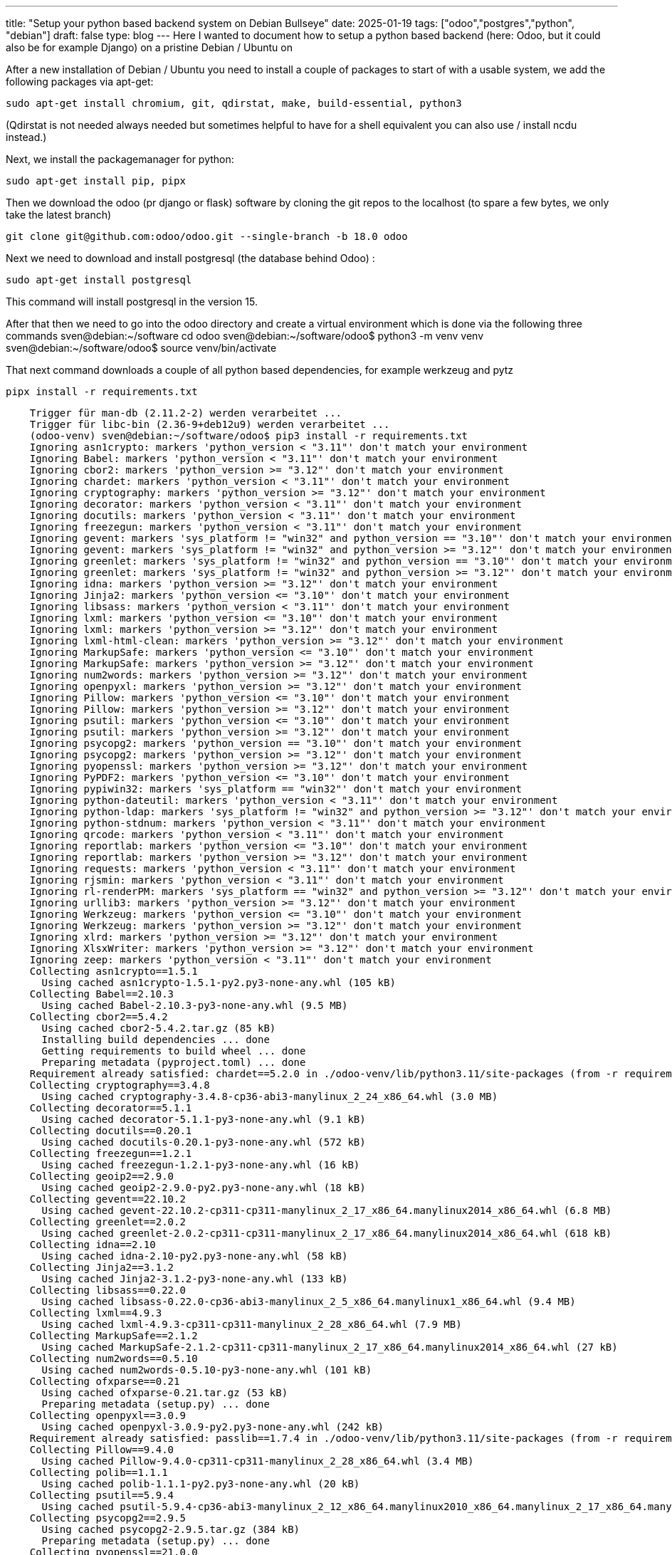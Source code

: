 ---
title: "Setup your python based backend system on Debian Bullseye"
date: 2025-01-19
tags: ["odoo","postgres","python", "debian"]
draft: false
type: blog
---
Here I wanted to document how to setup a python based backend (here: Odoo, but it could also be for example Django) on a pristine Debian / Ubuntu on

After a new installation of Debian / Ubuntu you need to install a couple of packages to start of with a usable system, we
add the following packages via apt-get:

    sudo apt-get install chromium, git, qdirstat, make, build-essential, python3

(Qdirstat is not needed always needed but sometimes helpful to have for a shell equivalent you can also use / install ncdu instead.)

Next, we install the packagemanager for python:

    sudo apt-get install pip, pipx

Then we download the odoo (pr django or flask) software by cloning the git repos to the localhost (to spare a few bytes, we only take the latest branch)

    git clone git@github.com:odoo/odoo.git --single-branch -b 18.0 odoo

Next we need to download and install postgresql (the database behind Odoo) :

    sudo apt-get install postgresql

This command will install postgresql in the version 15.

After that then we need to go into the odoo directory and create a virtual environment which is done via the following three commands
    sven@debian:~/software cd odoo
    sven@debian:~/software/odoo$ python3 -m venv venv
    sven@debian:~/software/odoo$ source venv/bin/activate



That next command downloads a couple of all python based dependencies, for example werkzeug and pytz

    pipx install -r requirements.txt

[source,bash]
----
    Trigger für man-db (2.11.2-2) werden verarbeitet ...
    Trigger für libc-bin (2.36-9+deb12u9) werden verarbeitet ...
    (odoo-venv) sven@debian:~/software/odoo$ pip3 install -r requirements.txt
    Ignoring asn1crypto: markers 'python_version < "3.11"' don't match your environment
    Ignoring Babel: markers 'python_version < "3.11"' don't match your environment
    Ignoring cbor2: markers 'python_version >= "3.12"' don't match your environment
    Ignoring chardet: markers 'python_version < "3.11"' don't match your environment
    Ignoring cryptography: markers 'python_version >= "3.12"' don't match your environment
    Ignoring decorator: markers 'python_version < "3.11"' don't match your environment
    Ignoring docutils: markers 'python_version < "3.11"' don't match your environment
    Ignoring freezegun: markers 'python_version < "3.11"' don't match your environment
    Ignoring gevent: markers 'sys_platform != "win32" and python_version == "3.10"' don't match your environment
    Ignoring gevent: markers 'sys_platform != "win32" and python_version >= "3.12"' don't match your environment
    Ignoring greenlet: markers 'sys_platform != "win32" and python_version == "3.10"' don't match your environment
    Ignoring greenlet: markers 'sys_platform != "win32" and python_version >= "3.12"' don't match your environment
    Ignoring idna: markers 'python_version >= "3.12"' don't match your environment
    Ignoring Jinja2: markers 'python_version <= "3.10"' don't match your environment
    Ignoring libsass: markers 'python_version < "3.11"' don't match your environment
    Ignoring lxml: markers 'python_version <= "3.10"' don't match your environment
    Ignoring lxml: markers 'python_version >= "3.12"' don't match your environment
    Ignoring lxml-html-clean: markers 'python_version >= "3.12"' don't match your environment
    Ignoring MarkupSafe: markers 'python_version <= "3.10"' don't match your environment
    Ignoring MarkupSafe: markers 'python_version >= "3.12"' don't match your environment
    Ignoring num2words: markers 'python_version >= "3.12"' don't match your environment
    Ignoring openpyxl: markers 'python_version >= "3.12"' don't match your environment
    Ignoring Pillow: markers 'python_version <= "3.10"' don't match your environment
    Ignoring Pillow: markers 'python_version >= "3.12"' don't match your environment
    Ignoring psutil: markers 'python_version <= "3.10"' don't match your environment
    Ignoring psutil: markers 'python_version >= "3.12"' don't match your environment
    Ignoring psycopg2: markers 'python_version == "3.10"' don't match your environment
    Ignoring psycopg2: markers 'python_version >= "3.12"' don't match your environment
    Ignoring pyopenssl: markers 'python_version >= "3.12"' don't match your environment
    Ignoring PyPDF2: markers 'python_version <= "3.10"' don't match your environment
    Ignoring pypiwin32: markers 'sys_platform == "win32"' don't match your environment
    Ignoring python-dateutil: markers 'python_version < "3.11"' don't match your environment
    Ignoring python-ldap: markers 'sys_platform != "win32" and python_version >= "3.12"' don't match your environment
    Ignoring python-stdnum: markers 'python_version < "3.11"' don't match your environment
    Ignoring qrcode: markers 'python_version < "3.11"' don't match your environment
    Ignoring reportlab: markers 'python_version <= "3.10"' don't match your environment
    Ignoring reportlab: markers 'python_version >= "3.12"' don't match your environment
    Ignoring requests: markers 'python_version < "3.11"' don't match your environment
    Ignoring rjsmin: markers 'python_version < "3.11"' don't match your environment
    Ignoring rl-renderPM: markers 'sys_platform == "win32" and python_version >= "3.12"' don't match your environment
    Ignoring urllib3: markers 'python_version >= "3.12"' don't match your environment
    Ignoring Werkzeug: markers 'python_version <= "3.10"' don't match your environment
    Ignoring Werkzeug: markers 'python_version >= "3.12"' don't match your environment
    Ignoring xlrd: markers 'python_version >= "3.12"' don't match your environment
    Ignoring XlsxWriter: markers 'python_version >= "3.12"' don't match your environment
    Ignoring zeep: markers 'python_version < "3.11"' don't match your environment
    Collecting asn1crypto==1.5.1
      Using cached asn1crypto-1.5.1-py2.py3-none-any.whl (105 kB)
    Collecting Babel==2.10.3
      Using cached Babel-2.10.3-py3-none-any.whl (9.5 MB)
    Collecting cbor2==5.4.2
      Using cached cbor2-5.4.2.tar.gz (85 kB)
      Installing build dependencies ... done
      Getting requirements to build wheel ... done
      Preparing metadata (pyproject.toml) ... done
    Requirement already satisfied: chardet==5.2.0 in ./odoo-venv/lib/python3.11/site-packages (from -r requirements.txt (line 10)) (5.2.0)
    Collecting cryptography==3.4.8
      Using cached cryptography-3.4.8-cp36-abi3-manylinux_2_24_x86_64.whl (3.0 MB)
    Collecting decorator==5.1.1
      Using cached decorator-5.1.1-py3-none-any.whl (9.1 kB)
    Collecting docutils==0.20.1
      Using cached docutils-0.20.1-py3-none-any.whl (572 kB)
    Collecting freezegun==1.2.1
      Using cached freezegun-1.2.1-py3-none-any.whl (16 kB)
    Collecting geoip2==2.9.0
      Using cached geoip2-2.9.0-py2.py3-none-any.whl (18 kB)
    Collecting gevent==22.10.2
      Using cached gevent-22.10.2-cp311-cp311-manylinux_2_17_x86_64.manylinux2014_x86_64.whl (6.8 MB)
    Collecting greenlet==2.0.2
      Using cached greenlet-2.0.2-cp311-cp311-manylinux_2_17_x86_64.manylinux2014_x86_64.whl (618 kB)
    Collecting idna==2.10
      Using cached idna-2.10-py2.py3-none-any.whl (58 kB)
    Collecting Jinja2==3.1.2
      Using cached Jinja2-3.1.2-py3-none-any.whl (133 kB)
    Collecting libsass==0.22.0
      Using cached libsass-0.22.0-cp36-abi3-manylinux_2_5_x86_64.manylinux1_x86_64.whl (9.4 MB)
    Collecting lxml==4.9.3
      Using cached lxml-4.9.3-cp311-cp311-manylinux_2_28_x86_64.whl (7.9 MB)
    Collecting MarkupSafe==2.1.2
      Using cached MarkupSafe-2.1.2-cp311-cp311-manylinux_2_17_x86_64.manylinux2014_x86_64.whl (27 kB)
    Collecting num2words==0.5.10
      Using cached num2words-0.5.10-py3-none-any.whl (101 kB)
    Collecting ofxparse==0.21
      Using cached ofxparse-0.21.tar.gz (53 kB)
      Preparing metadata (setup.py) ... done
    Collecting openpyxl==3.0.9
      Using cached openpyxl-3.0.9-py2.py3-none-any.whl (242 kB)
    Requirement already satisfied: passlib==1.7.4 in ./odoo-venv/lib/python3.11/site-packages (from -r requirements.txt (line 44)) (1.7.4)
    Collecting Pillow==9.4.0
      Using cached Pillow-9.4.0-cp311-cp311-manylinux_2_28_x86_64.whl (3.4 MB)
    Collecting polib==1.1.1
      Using cached polib-1.1.1-py2.py3-none-any.whl (20 kB)
    Collecting psutil==5.9.4
      Using cached psutil-5.9.4-cp36-abi3-manylinux_2_12_x86_64.manylinux2010_x86_64.manylinux_2_17_x86_64.manylinux2014_x86_64.whl (280 kB)
    Collecting psycopg2==2.9.5
      Using cached psycopg2-2.9.5.tar.gz (384 kB)
      Preparing metadata (setup.py) ... done
    Collecting pyopenssl==21.0.0
      Downloading pyOpenSSL-21.0.0-py2.py3-none-any.whl (55 kB)
         ━━━━━━━━━━━━━━━━━━━━━━━━━━━━━━━━━━━━━━━━ 55.1/55.1 kB 2.9 MB/s eta 0:00:00
    Collecting PyPDF2==2.12.1
      Downloading pypdf2-2.12.1-py3-none-any.whl (222 kB)
         ━━━━━━━━━━━━━━━━━━━━━━━━━━━━━━━━━━━━━━━━ 222.8/222.8 kB 10.3 MB/s eta 0:00:00
    Collecting pyserial==3.5
      Downloading pyserial-3.5-py2.py3-none-any.whl (90 kB)
         ━━━━━━━━━━━━━━━━━━━━━━━━━━━━━━━━━━━━━━━━ 90.6/90.6 kB 18.5 MB/s eta 0:00:00
    Collecting python-dateutil==2.8.2
      Using cached python_dateutil-2.8.2-py2.py3-none-any.whl (247 kB)
    Collecting python-ldap==3.4.0
      Downloading python-ldap-3.4.0.tar.gz (376 kB)
         ━━━━━━━━━━━━━━━━━━━━━━━━━━━━━━━━━━━━━━━━ 376.2/376.2 kB 22.2 MB/s eta 0:00:00
      Installing build dependencies ... done
      Getting requirements to build wheel ... done
      Preparing metadata (pyproject.toml) ... done
    Collecting python-stdnum==1.19
      Downloading python_stdnum-1.19-py2.py3-none-any.whl (1.0 MB)
         ━━━━━━━━━━━━━━━━━━━━━━━━━━━━━━━━━━━━━━━━ 1.0/1.0 MB 24.3 MB/s eta 0:00:00
    Requirement already satisfied: pytz in ./odoo-venv/lib/python3.11/site-packages (from -r requirements.txt (line 67)) (2024.2)
    Collecting pyusb==1.2.1
      Downloading pyusb-1.2.1-py3-none-any.whl (58 kB)
         ━━━━━━━━━━━━━━━━━━━━━━━━━━━━━━━━━━━━━━━━ 58.4/58.4 kB 19.8 MB/s eta 0:00:00
    Collecting qrcode==7.4.2
      Downloading qrcode-7.4.2-py3-none-any.whl (46 kB)
         ━━━━━━━━━━━━━━━━━━━━━━━━━━━━━━━━━━━━━━━━ 46.2/46.2 kB 10.2 MB/s eta 0:00:00
    Collecting reportlab==3.6.12
      Downloading reportlab-3.6.12-cp311-cp311-manylinux_2_17_x86_64.manylinux2014_x86_64.whl (2.8 MB)
         ━━━━━━━━━━━━━━━━━━━━━━━━━━━━━━━━━━━━━━━━ 2.8/2.8 MB 26.6 MB/s eta 0:00:00
    Collecting requests==2.31.0
      Downloading requests-2.31.0-py3-none-any.whl (62 kB)
         ━━━━━━━━━━━━━━━━━━━━━━━━━━━━━━━━━━━━━━━━ 62.6/62.6 kB 20.3 MB/s eta 0:00:00
    Collecting rjsmin==1.2.0
      Downloading rjsmin-1.2.0.tar.gz (419 kB)
         ━━━━━━━━━━━━━━━━━━━━━━━━━━━━━━━━━━━━━━━━ 419.9/419.9 kB 23.4 MB/s eta 0:00:00
      Preparing metadata (setup.py) ... done
    Collecting urllib3==1.26.5
      Downloading urllib3-1.26.5-py2.py3-none-any.whl (138 kB)
         ━━━━━━━━━━━━━━━━━━━━━━━━━━━━━━━━━━━━━━━━ 138.1/138.1 kB 26.7 MB/s eta 0:00:00
    Collecting vobject==0.9.6.1
      Downloading vobject-0.9.6.1.tar.gz (58 kB)
         ━━━━━━━━━━━━━━━━━━━━━━━━━━━━━━━━━━━━━━━━ 58.6/58.6 kB 18.5 MB/s eta 0:00:00
      Preparing metadata (setup.py) ... done
    Collecting Werkzeug==2.2.2
      Downloading Werkzeug-2.2.2-py3-none-any.whl (232 kB)
         ━━━━━━━━━━━━━━━━━━━━━━━━━━━━━━━━━━━━━━━━ 232.7/232.7 kB 39.7 MB/s eta 0:00:00
    Collecting xlrd==1.2.0
      Downloading xlrd-1.2.0-py2.py3-none-any.whl (103 kB)
         ━━━━━━━━━━━━━━━━━━━━━━━━━━━━━━━━━━━━━━━━ 103.3/103.3 kB 21.3 MB/s eta 0:00:00
    Collecting XlsxWriter==3.0.2
      Downloading XlsxWriter-3.0.2-py3-none-any.whl (149 kB)
         ━━━━━━━━━━━━━━━━━━━━━━━━━━━━━━━━━━━━━━━━ 149.9/149.9 kB 25.5 MB/s eta 0:00:00
    Collecting xlwt==1.3.0
      Using cached xlwt-1.3.0-py2.py3-none-any.whl (99 kB)
    Collecting zeep==4.2.1
      Downloading zeep-4.2.1-py3-none-any.whl (101 kB)
         ━━━━━━━━━━━━━━━━━━━━━━━━━━━━━━━━━━━━━━━━ 101.2/101.2 kB 23.8 MB/s eta 0:00:00
    Collecting cffi>=1.12
      Downloading cffi-1.17.1-cp311-cp311-manylinux_2_17_x86_64.manylinux2014_x86_64.whl (467 kB)
         ━━━━━━━━━━━━━━━━━━━━━━━━━━━━━━━━━━━━━━━━ 467.2/467.2 kB 25.0 MB/s eta 0:00:00
    Collecting maxminddb>=1.4.0
      Downloading maxminddb-2.6.3-cp311-cp311-manylinux_2_17_x86_64.manylinux2014_x86_64.whl (88 kB)
         ━━━━━━━━━━━━━━━━━━━━━━━━━━━━━━━━━━━━━━━━ 88.1/88.1 kB 26.8 MB/s eta 0:00:00
    Collecting zope.event
      Downloading zope.event-5.0-py3-none-any.whl (6.8 kB)
    Collecting zope.interface
      Downloading zope.interface-7.2-cp311-cp311-manylinux_2_5_x86_64.manylinux1_x86_64.manylinux_2_17_x86_64.manylinux2014_x86_64.whl (259 kB)
         ━━━━━━━━━━━━━━━━━━━━━━━━━━━━━━━━━━━━━━━━ 259.8/259.8 kB 18.5 MB/s eta 0:00:00
    Requirement already satisfied: setuptools in ./odoo-venv/lib/python3.11/site-packages (from gevent==22.10.2->-r requirements.txt (line 21)) (66.1.1)
    Collecting docopt>=0.6.2
      Downloading docopt-0.6.2.tar.gz (25 kB)
      Preparing metadata (setup.py) ... done
    Collecting beautifulsoup4
      Downloading beautifulsoup4-4.12.3-py3-none-any.whl (147 kB)
         ━━━━━━━━━━━━━━━━━━━━━━━━━━━━━━━━━━━━━━━━ 147.9/147.9 kB 22.5 MB/s eta 0:00:00
    Collecting six
      Downloading six-1.17.0-py2.py3-none-any.whl (11 kB)
    Collecting et-xmlfile
      Downloading et_xmlfile-2.0.0-py3-none-any.whl (18 kB)
    Collecting pyasn1>=0.3.7
      Downloading pyasn1-0.6.1-py3-none-any.whl (83 kB)
         ━━━━━━━━━━━━━━━━━━━━━━━━━━━━━━━━━━━━━━━━ 83.1/83.1 kB 26.6 MB/s eta 0:00:00
    Collecting pyasn1_modules>=0.1.5
      Downloading pyasn1_modules-0.4.1-py3-none-any.whl (181 kB)
         ━━━━━━━━━━━━━━━━━━━━━━━━━━━━━━━━━━━━━━━━ 181.5/181.5 kB 26.6 MB/s eta 0:00:00
    Collecting typing-extensions
      Downloading typing_extensions-4.12.2-py3-none-any.whl (37 kB)
    Collecting pypng
      Downloading pypng-0.20220715.0-py3-none-any.whl (58 kB)
         ━━━━━━━━━━━━━━━━━━━━━━━━━━━━━━━━━━━━━━━━ 58.1/58.1 kB 19.9 MB/s eta 0:00:00
    Collecting charset-normalizer<4,>=2
      Downloading charset_normalizer-3.4.1-cp311-cp311-manylinux_2_17_x86_64.manylinux2014_x86_64.whl (143 kB)
         ━━━━━━━━━━━━━━━━━━━━━━━━━━━━━━━━━━━━━━━━ 143.9/143.9 kB 25.7 MB/s eta 0:00:00
    Collecting certifi>=2017.4.17
      Downloading certifi-2024.12.14-py3-none-any.whl (164 kB)
         ━━━━━━━━━━━━━━━━━━━━━━━━━━━━━━━━━━━━━━━━ 164.9/164.9 kB 25.2 MB/s eta 0:00:00
    Collecting attrs>=17.2.0
      Downloading attrs-24.3.0-py3-none-any.whl (63 kB)
         ━━━━━━━━━━━━━━━━━━━━━━━━━━━━━━━━━━━━━━━━ 63.4/63.4 kB 22.2 MB/s eta 0:00:00
    Collecting isodate>=0.5.4
      Downloading isodate-0.7.2-py3-none-any.whl (22 kB)
    Collecting platformdirs>=1.4.0
      Downloading platformdirs-4.3.6-py3-none-any.whl (18 kB)
    Collecting requests-toolbelt>=0.7.1
      Downloading requests_toolbelt-1.0.0-py2.py3-none-any.whl (54 kB)
         ━━━━━━━━━━━━━━━━━━━━━━━━━━━━━━━━━━━━━━━━ 54.5/54.5 kB 22.0 MB/s eta 0:00:00
    Collecting requests-file>=1.5.1
      Downloading requests_file-2.1.0-py2.py3-none-any.whl (4.2 kB)
    Collecting pycparser
      Downloading pycparser-2.22-py3-none-any.whl (117 kB)
         ━━━━━━━━━━━━━━━━━━━━━━━━━━━━━━━━━━━━━━━━ 117.6/117.6 kB 24.9 MB/s eta 0:00:00
    Collecting soupsieve>1.2
      Downloading soupsieve-2.6-py3-none-any.whl (36 kB)
    Building wheels for collected packages: cbor2, python-ldap
      Building wheel for cbor2 (pyproject.toml) ... done
      Created wheel for cbor2: filename=cbor2-5.4.2-cp311-cp311-linux_x86_64.whl size=171878 sha256=a2561520f78ff510ee0de12d15e40d10244c8c18c1a5c4c64bff0954e91637bc
      Stored in directory: /home/sven/.cache/pip/wheels/72/80/58/875f97226ba6eb6644fcbcdd2095bb304a64511ed3f11e6a55
      Building wheel for python-ldap (pyproject.toml) ... error
      error: subprocess-exited-with-error

      × Building wheel for python-ldap (pyproject.toml) did not run successfully.
      │ exit code: 1
      ╰─> [124 lines of output]
          /tmp/pip-build-env-3ivowifu/overlay/lib/python3.11/site-packages/setuptools/_distutils/dist.py:270: UserWarning: Unknown distribution option: 'test_suite'
            warnings.warn(msg)
          running bdist_wheel
          running build
          running build_py
          creating build/lib.linux-x86_64-cpython-311
          copying Lib/ldapurl.py -> build/lib.linux-x86_64-cpython-311
          copying Lib/ldif.py -> build/lib.linux-x86_64-cpython-311
          creating build/lib.linux-x86_64-cpython-311/ldap
          copying Lib/ldap/syncrepl.py -> build/lib.linux-x86_64-cpython-311/ldap
          copying Lib/ldap/sasl.py -> build/lib.linux-x86_64-cpython-311/ldap
          copying Lib/ldap/resiter.py -> build/lib.linux-x86_64-cpython-311/ldap
          copying Lib/ldap/pkginfo.py -> build/lib.linux-x86_64-cpython-311/ldap
          copying Lib/ldap/modlist.py -> build/lib.linux-x86_64-cpython-311/ldap
          copying Lib/ldap/logger.py -> build/lib.linux-x86_64-cpython-311/ldap
          copying Lib/ldap/ldapobject.py -> build/lib.linux-x86_64-cpython-311/ldap
          copying Lib/ldap/functions.py -> build/lib.linux-x86_64-cpython-311/ldap
          copying Lib/ldap/filter.py -> build/lib.linux-x86_64-cpython-311/ldap
          copying Lib/ldap/dn.py -> build/lib.linux-x86_64-cpython-311/ldap
          copying Lib/ldap/constants.py -> build/lib.linux-x86_64-cpython-311/ldap
          copying Lib/ldap/compat.py -> build/lib.linux-x86_64-cpython-311/ldap
          copying Lib/ldap/cidict.py -> build/lib.linux-x86_64-cpython-311/ldap
          copying Lib/ldap/asyncsearch.py -> build/lib.linux-x86_64-cpython-311/ldap
          copying Lib/ldap/async.py -> build/lib.linux-x86_64-cpython-311/ldap
          copying Lib/ldap/__init__.py -> build/lib.linux-x86_64-cpython-311/ldap
          creating build/lib.linux-x86_64-cpython-311/ldap/controls
          copying Lib/ldap/controls/vlv.py -> build/lib.linux-x86_64-cpython-311/ldap/controls
          copying Lib/ldap/controls/sss.py -> build/lib.linux-x86_64-cpython-311/ldap/controls
          copying Lib/ldap/controls/simple.py -> build/lib.linux-x86_64-cpython-311/ldap/controls
          copying Lib/ldap/controls/sessiontrack.py -> build/lib.linux-x86_64-cpython-311/ldap/controls
          copying Lib/ldap/controls/readentry.py -> build/lib.linux-x86_64-cpython-311/ldap/controls
          copying Lib/ldap/controls/pwdpolicy.py -> build/lib.linux-x86_64-cpython-311/ldap/controls
          copying Lib/ldap/controls/psearch.py -> build/lib.linux-x86_64-cpython-311/ldap/controls
          copying Lib/ldap/controls/ppolicy.py -> build/lib.linux-x86_64-cpython-311/ldap/controls
          copying Lib/ldap/controls/pagedresults.py -> build/lib.linux-x86_64-cpython-311/ldap/controls
          copying Lib/ldap/controls/openldap.py -> build/lib.linux-x86_64-cpython-311/ldap/controls
          copying Lib/ldap/controls/libldap.py -> build/lib.linux-x86_64-cpython-311/ldap/controls
          copying Lib/ldap/controls/deref.py -> build/lib.linux-x86_64-cpython-311/ldap/controls
          copying Lib/ldap/controls/__init__.py -> build/lib.linux-x86_64-cpython-311/ldap/controls
          creating build/lib.linux-x86_64-cpython-311/ldap/extop
          copying Lib/ldap/extop/passwd.py -> build/lib.linux-x86_64-cpython-311/ldap/extop
          copying Lib/ldap/extop/dds.py -> build/lib.linux-x86_64-cpython-311/ldap/extop
          copying Lib/ldap/extop/__init__.py -> build/lib.linux-x86_64-cpython-311/ldap/extop
          creating build/lib.linux-x86_64-cpython-311/ldap/schema
          copying Lib/ldap/schema/tokenizer.py -> build/lib.linux-x86_64-cpython-311/ldap/schema
          copying Lib/ldap/schema/subentry.py -> build/lib.linux-x86_64-cpython-311/ldap/schema
          copying Lib/ldap/schema/models.py -> build/lib.linux-x86_64-cpython-311/ldap/schema
          copying Lib/ldap/schema/__init__.py -> build/lib.linux-x86_64-cpython-311/ldap/schema
          creating build/lib.linux-x86_64-cpython-311/slapdtest
          copying Lib/slapdtest/_slapdtest.py -> build/lib.linux-x86_64-cpython-311/slapdtest
          copying Lib/slapdtest/__init__.py -> build/lib.linux-x86_64-cpython-311/slapdtest
          running egg_info
          writing Lib/python_ldap.egg-info/PKG-INFO
          writing dependency_links to Lib/python_ldap.egg-info/dependency_links.txt
          writing requirements to Lib/python_ldap.egg-info/requires.txt
          writing top-level names to Lib/python_ldap.egg-info/top_level.txt
          reading manifest file 'Lib/python_ldap.egg-info/SOURCES.txt'
          reading manifest template 'MANIFEST.in'
          no previously-included directories found matching 'Doc/.build'
          adding license file 'LICENCE'
          writing manifest file 'Lib/python_ldap.egg-info/SOURCES.txt'
          /tmp/pip-build-env-3ivowifu/overlay/lib/python3.11/site-packages/setuptools/command/build_py.py:212: _Warning: Package 'slapdtest.certs' is absent from the `packages` configuration.
          !!

                  ********************************************************************************
                  ############################
                  # Package would be ignored #
                  ############################
                  Python recognizes 'slapdtest.certs' as an importable package[^1],
                  but it is absent from setuptools' `packages` configuration.

                  This leads to an ambiguous overall configuration. If you want to distribute this
                  package, please make sure that 'slapdtest.certs' is explicitly added
                  to the `packages` configuration field.

                  Alternatively, you can also rely on setuptools' discovery methods
                  (for example by using `find_namespace_packages(...)`/`find_namespace:`
                  instead of `find_packages(...)`/`find:`).

                  You can read more about "package discovery" on setuptools documentation page:

                  - https://setuptools.pypa.io/en/latest/userguide/package_discovery.html

                  If you don't want 'slapdtest.certs' to be distributed and are
                  already explicitly excluding 'slapdtest.certs' via
                  `find_namespace_packages(...)/find_namespace` or `find_packages(...)/find`,
                  you can try to use `exclude_package_data`, or `include-package-data=False` in
                  combination with a more fine grained `package-data` configuration.

                  You can read more about "package data files" on setuptools documentation page:

                  - https://setuptools.pypa.io/en/latest/userguide/datafiles.html


                  [^1]: For Python, any directory (with suitable naming) can be imported,
                        even if it does not contain any `.py` files.
                        On the other hand, currently there is no concept of package data
                        directory, all directories are treated like packages.
                  ********************************************************************************

          !!
            check.warn(importable)
          creating build/lib.linux-x86_64-cpython-311/slapdtest/certs
          copying Lib/slapdtest/certs/README -> build/lib.linux-x86_64-cpython-311/slapdtest/certs
          copying Lib/slapdtest/certs/ca.conf -> build/lib.linux-x86_64-cpython-311/slapdtest/certs
          copying Lib/slapdtest/certs/ca.pem -> build/lib.linux-x86_64-cpython-311/slapdtest/certs
          copying Lib/slapdtest/certs/client.conf -> build/lib.linux-x86_64-cpython-311/slapdtest/certs
          copying Lib/slapdtest/certs/client.key -> build/lib.linux-x86_64-cpython-311/slapdtest/certs
          copying Lib/slapdtest/certs/client.pem -> build/lib.linux-x86_64-cpython-311/slapdtest/certs
          copying Lib/slapdtest/certs/gencerts.sh -> build/lib.linux-x86_64-cpython-311/slapdtest/certs
          copying Lib/slapdtest/certs/gennssdb.sh -> build/lib.linux-x86_64-cpython-311/slapdtest/certs
          copying Lib/slapdtest/certs/server.conf -> build/lib.linux-x86_64-cpython-311/slapdtest/certs
          copying Lib/slapdtest/certs/server.key -> build/lib.linux-x86_64-cpython-311/slapdtest/certs
          copying Lib/slapdtest/certs/server.pem -> build/lib.linux-x86_64-cpython-311/slapdtest/certs
          running build_ext
          building '_ldap' extension
          creating build/temp.linux-x86_64-cpython-311/Modules
          x86_64-linux-gnu-gcc -Wsign-compare -DNDEBUG -g -fwrapv -O2 -Wall -g -fstack-protector-strong -Wformat -Werror=format-security -g -fwrapv -O2 -fPIC -DHAVE_SASL -DHAVE_TLS -DHAVE_LIBLDAP_R -DHAVE_LIBLDAP_R -DLDAPMODULE_VERSION=3.4.0 "-DLDAPMODULE_AUTHOR=python-ldap project" "-DLDAPMODULE_LICENSE=Python style" -IModules -I/home/sven/software/odoo/odoo-venv/include -I/usr/include/python3.11 -c Modules/LDAPObject.c -o build/temp.linux-x86_64-cpython-311/Modules/LDAPObject.o
          In file included from Modules/LDAPObject.c:3:
          Modules/common.h:15:10: fatal error: lber.h: Datei oder Verzeichnis nicht gefunden
             15 | #include <lber.h>
                |          ^~~~~~~~
          compilation terminated.
          error: command '/usr/bin/x86_64-linux-gnu-gcc' failed with exit code 1
          [end of output]

      note: This error originates from a subprocess, and is likely not a problem with pip.
      ERROR: Failed building wheel for python-ldap
    Successfully built cbor2
    Failed to build python-ldap
    ERROR: Could not build wheels for python-ldap, which is required to install pyproject.toml-based projects
----

Next, if all is installed well, we should face the next error, coming from postgresql:

    psycopg2.OperationalError: connection to server on socket "/var/run/postgresql/.s.PGSQL.5432" failed: FATAL:  role "<user>" does not exist

So, here we need to create a user odoo and add its role to the postgresql pg_hba.conf

    sudo adduser --system --home=/opt/odoo --group odoo

Next, open the psql commandline, and add the user / role odoo:

    sudo -u postgres psql

    CREATE USER odoo WITH PASSWORD 'odoo';

Next, allow the user to create databases:

    ALTER USER odoo CREATEDB;

and leave the psql shell:
    \q

We copy over the file below to /etc/postgresql/15.0/pg_hba.conf :

[source, bash]
----
    local   all             postgres                                trust

    # TYPE  DATABASE        USER            ADDRESS                 METHOD

    # "local" is for Unix domain socket connections only
    local   all             all                                     trust
    # IPv4 local connections:
    host    all             all             127.0.0.1/32            scram-sha-256
    # IPv6 local connections:
    host    all             all             ::1/128                 scram-sha-256
    # Allow replication connections from localhost, by a user with the
    # replication privilege.
    local   replication     all                                     peer
    host    replication     all             127.0.0.1/32            scram-sha-256
    host    replication     all             ::1/128                 scram-sha-256
----

...and start odoo-bin via

    python3 ./odoo-bin -c debian/odoo.conf

Next we might still need to install the one or other packages before we can visit  the site on the webbrowser.